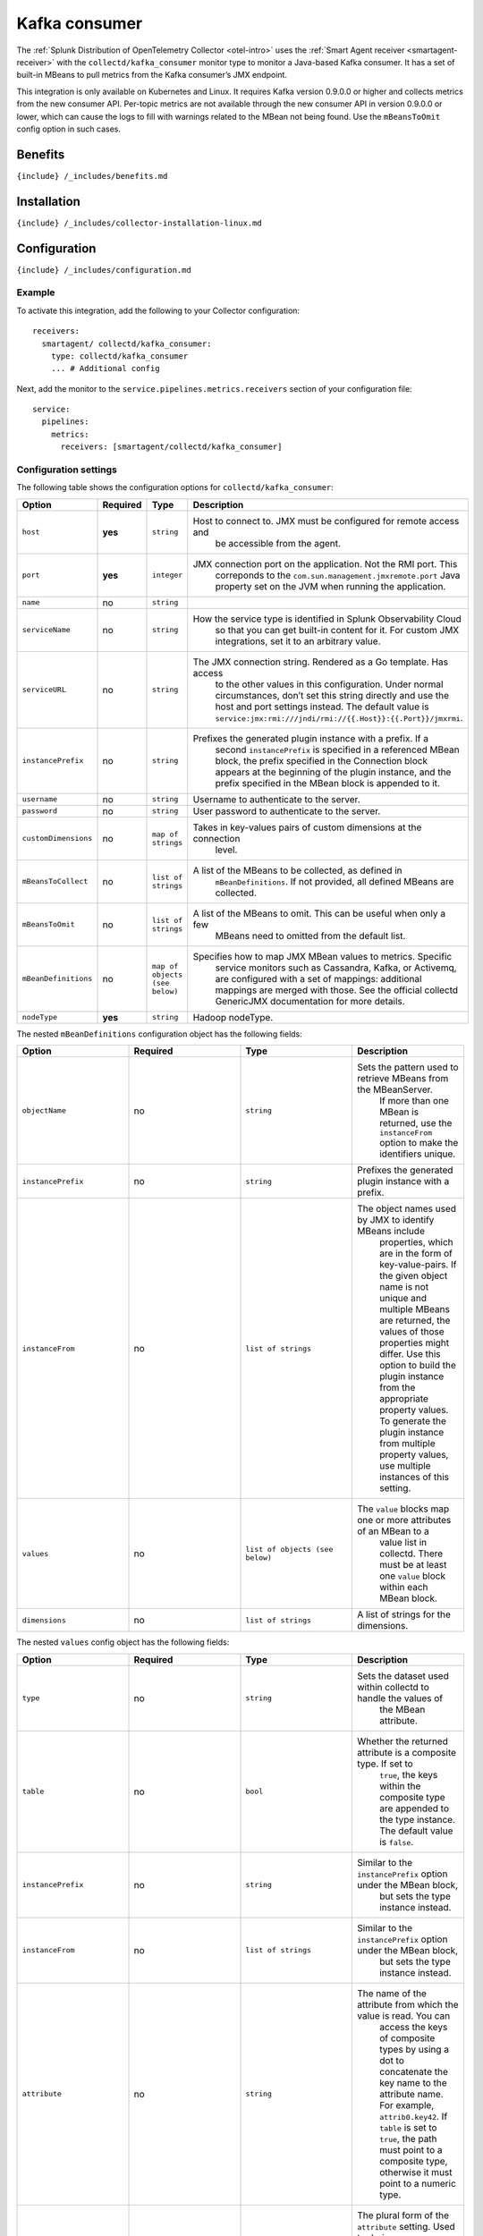 .. _kafka-consumer:

Kafka consumer
==============

.. raw:: html

   <meta name="Description" content="Use this Splunk Observability Cloud integration for the Collectd Java-based Kafka consumer monitor. See benefits, install, configuration, and metrics">

The
:ref:`Splunk Distribution of OpenTelemetry Collector <otel-intro>`
uses the :ref:`Smart Agent receiver <smartagent-receiver>` with the
``collectd/kafka_consumer`` monitor type to monitor a Java-based Kafka
consumer. It has a set of built-in MBeans to pull metrics from the Kafka
consumer’s JMX endpoint.

This integration is only available on Kubernetes and Linux. It requires
Kafka version 0.9.0.0 or higher and collects metrics from the new
consumer API. Per-topic metrics are not available through the new
consumer API in version 0.9.0.0 or lower, which can cause the logs to
fill with warnings related to the MBean not being found. Use the
``mBeansToOmit`` config option in such cases.

Benefits
--------

``{include} /_includes/benefits.md``

Installation
------------

``{include} /_includes/collector-installation-linux.md``

Configuration
-------------

``{include} /_includes/configuration.md``

Example
~~~~~~~

To activate this integration, add the following to your Collector
configuration:

::

   receivers:
     smartagent/ collectd/kafka_consumer:
       type: collectd/kafka_consumer
       ... # Additional config

Next, add the monitor to the ``service.pipelines.metrics.receivers``
section of your configuration file:

::

   service:
     pipelines:
       metrics:
         receivers: [smartagent/collectd/kafka_consumer]

Configuration settings
~~~~~~~~~~~~~~~~~~~~~~

The following table shows the configuration options for
``collectd/kafka_consumer``:

.. list-table::
   :widths: 18 18 18 18
   :header-rows: 1

   - 

      - Option
      - Required
      - Type
      - Description
   - 

      - ``host``
      - **yes**
      - ``string``
      - Host to connect to. JMX must be configured for remote access and
         be accessible from the agent.
   - 

      - ``port``
      - **yes**
      - ``integer``
      - JMX connection port on the application. Not the RMI port. This
         correponds to the ``com.sun.management.jmxremote.port`` Java
         property set on the JVM when running the application.
   - 

      - ``name``
      - no
      - ``string``
      - 
   - 

      - ``serviceName``
      - no
      - ``string``
      - How the service type is identified in Splunk Observability Cloud
         so that you can get built-in content for it. For custom JMX
         integrations, set it to an arbitrary value.
   - 

      - ``serviceURL``
      - no
      - ``string``
      - The JMX connection string. Rendered as a Go template. Has access
         to the other values in this configuration. Under normal
         circumstances, don’t set this string directly and use the host
         and port settings instead. The default value is
         ``service:jmx:rmi:///jndi/rmi://{{.Host}}:{{.Port}}/jmxrmi``.
   - 

      - ``instancePrefix``
      - no
      - ``string``
      - Prefixes the generated plugin instance with a prefix. If a
         second ``instancePrefix`` is specified in a referenced MBean
         block, the prefix specified in the Connection block appears at
         the beginning of the plugin instance, and the prefix specified
         in the MBean block is appended to it.
   - 

      - ``username``
      - no
      - ``string``
      - Username to authenticate to the server.
   - 

      - ``password``
      - no
      - ``string``
      - User password to authenticate to the server.
   - 

      - ``customDimensions``
      - no
      - ``map of strings``
      - Takes in key-values pairs of custom dimensions at the connection
         level.
   - 

      - ``mBeansToCollect``
      - no
      - ``list of strings``
      - A list of the MBeans to be collected, as defined in
         ``mBeanDefinitions``. If not provided, all defined MBeans are
         collected.
   - 

      - ``mBeansToOmit``
      - no
      - ``list of strings``
      - A list of the MBeans to omit. This can be useful when only a few
         MBeans need to omitted from the default list.
   - 

      - ``mBeanDefinitions``
      - no
      - ``map of objects (see below)``
      - Specifies how to map JMX MBean values to metrics. Specific
         service monitors such as Cassandra, Kafka, or Activemq, are
         configured with a set of mappings: additional mappings are
         merged with those. See the official collectd GenericJMX
         documentation for more details.
   - 

      - ``nodeType``
      - **yes**
      - ``string``
      - Hadoop nodeType.

The nested ``mBeanDefinitions`` configuration object has the following
fields:

.. list-table::
   :widths: 18 18 18 18
   :header-rows: 1

   - 

      - Option
      - Required
      - Type
      - Description
   - 

      - ``objectName``
      - no
      - ``string``
      - Sets the pattern used to retrieve MBeans from the MBeanServer.
         If more than one MBean is returned, use the ``instanceFrom``
         option to make the identifiers unique.
   - 

      - ``instancePrefix``
      - no
      - ``string``
      - Prefixes the generated plugin instance with a prefix.
   - 

      - ``instanceFrom``
      - no
      - ``list of strings``
      - The object names used by JMX to identify MBeans include
         properties, which are in the form of key-value-pairs. If the
         given object name is not unique and multiple MBeans are
         returned, the values of those properties might differ. Use this
         option to build the plugin instance from the appropriate
         property values. To generate the plugin instance from multiple
         property values, use multiple instances of this setting.
   - 

      - ``values``
      - no
      - ``list of objects (see below)``
      - The ``value`` blocks map one or more attributes of an MBean to a
         value list in collectd. There must be at least one ``value``
         block within each MBean block.
   - 

      - ``dimensions``
      - no
      - ``list of strings``
      - A list of strings for the dimensions.

The nested ``values`` config object has the following fields:

.. list-table::
   :widths: 18 18 18 18
   :header-rows: 1

   - 

      - Option
      - Required
      - Type
      - Description
   - 

      - ``type``
      - no
      - ``string``
      - Sets the dataset used within collectd to handle the values of
         the MBean attribute.
   - 

      - ``table``
      - no
      - ``bool``
      - Whether the returned attribute is a composite type. If set to
         ``true``, the keys within the composite type are appended to
         the type instance. The default value is ``false``.
   - 

      - ``instancePrefix``
      - no
      - ``string``
      - Similar to the ``instancePrefix`` option under the MBean block,
         but sets the type instance instead.
   - 

      - ``instanceFrom``
      - no
      - ``list of strings``
      - Similar to the ``instancePrefix`` option under the MBean block,
         but sets the type instance instead.
   - 

      - ``attribute``
      - no
      - ``string``
      - The name of the attribute from which the value is read. You can
         access the keys of composite types by using a dot to
         concatenate the key name to the attribute name. For example,
         ``attrib0.key42``. If ``table`` is set to ``true``, the path
         must point to a composite type, otherwise it must point to a
         numeric type.
   - 

      - ``attributes``
      - no
      - ``list of strings``
      - The plural form of the ``attribute`` setting. Used to derive
         multiple metrics from a single MBean.

Metrics
-------

The following metrics are available for this integration:

.. container:: metrics-yaml

Notes
~~~~~

``{include} /_includes/metric-defs.md``

Troubleshooting
---------------

``{include} /_includes/troubleshooting.md``

